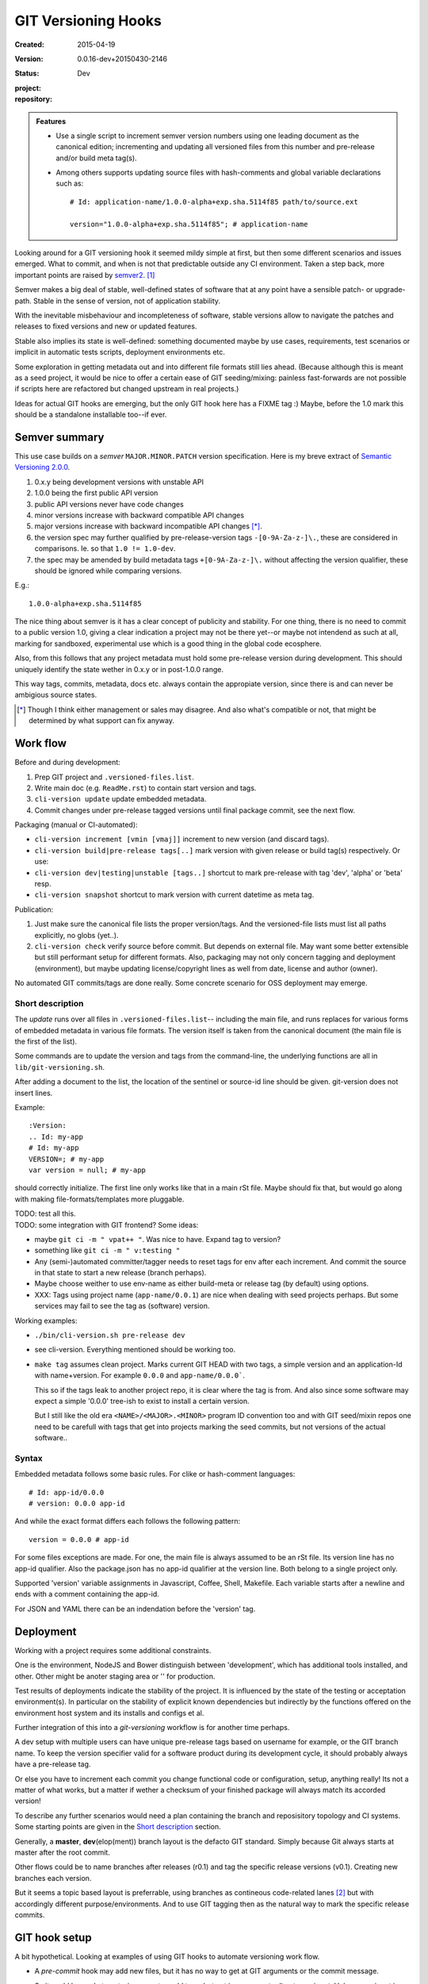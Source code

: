 GIT Versioning Hooks
====================
:Created: 2015-04-19
:Version: 0.0.16-dev+20150430-2146
:Status: Dev
:project:

  .. image:: https://secure.travis-ci.org/dotmpe/git-versioning.png
    :target: https://travis-ci.org/dotmpe/git-versioning
    :alt: Build

:repository:

  .. image:: https://badge.fury.io/gh/dotmpe%2Fgit-versioning.png
    :target: http://badge.fury.io/gh/dotmpe%2Fgit-versioning
    :alt: GIT


.. admonition:: Features

   - Use a single script to increment semver version numbers using
     one leading document as the canonical edition; incrementing and updating 
     all versioned files from this number and pre-release and/or build meta tag(s).

   - Among others supports updating source files with hash-comments and global
     variable declarations such as::

         # Id: application-name/1.0.0-alpha+exp.sha.5114f85 path/to/source.ext

         version="1.0.0-alpha+exp.sha.5114f85"; # application-name


Looking around for a GIT versioning hook it seemed mildy simple at first, but
then some different scenarios and issues emerged.
What to commit, and when is not that predictable outside any CI environment.
Taken a step back, more important points are raised by semver2_. [#]_

Semver makes a big deal of stable, well-defined states of software that at
any point have a sensible patch- or upgrade-path. Stable in the sense of
version, not of application stability.

With the inevitable misbehaviour and incompleteness of software, 
stable versions allow to navigate the patches and releases to
fixed versions and new or updated features.

Stable also implies its state is well-defined: something documented maybe 
by use cases, requirements, test scenarios or implicit in automatic tests
scripts, deployment environments etc.

Some exploration in getting metadata out and into different file formats still
lies ahead. (Because although this is meant as a seed project, it would be nice
to offer a certain ease of GIT seeding/mixing: painless fast-forwards are not 
possible if scripts here are refactored but changed upstream in real projects.)

Ideas for actual GIT hooks are emerging, but the only GIT hook here has a FIXME
tag :)
Maybe, before the 1.0 mark this should be a standalone installable too--if ever.



Semver summary
--------------
This use case builds on a `semver` ``MAJOR.MINOR.PATCH`` version specification.
Here is my breve extract of `Semantic Versioning 2.0.0`__.

.. __: semver2_

1. 0.x.y being development versions with unstable API
2. 1.0.0 being the first public API version
3. public API versions never have code changes
4. minor versions increase with backward compatible API changes
5. major versions increase with backward incompatible API changes [*]_.
6. the version spec may further qualified by pre-release-version tags ``-[0-9A-Za-z-]\.``, these are considered in comparisons. Ie. so that ``1.0 != 1.0-dev``.
7. the spec may be amended by build metadata tags ``+[0-9A-Za-z-]\.`` without
   affecting the version qualifier, these should be ignored while comparing versions.

E.g.::

    1.0.0-alpha+exp.sha.5114f85
  
The nice thing about semver is it has a clear concept of publicity
and stability. 
For one thing, there is no need to commit to a public version 1.0, giving a 
clear indication a project may not be there yet--or maybe not intendend as such at all,
marking for sandboxed, experimental use which is a good thing in the global 
code ecosphere.

Also, from this follows that any project metadata must hold some pre-release 
version during development. This should uniquely identify the state wether in 0.x.y 
or in post-1.0.0 range.

This way tags, commits, metadata, docs etc. always contain the appropiate version,
since there is and can never be ambigious source states.


.. [*] Though I think either management or sales may disagree. And also what's 
  compatible or not, that might be determined by what support can fix anyway.


Work flow
---------
Before and during development:

1. Prep GIT project and ``.versioned-files.list``.
2. Write main doc (e.g. ``ReadMe.rst``) to contain start version and tags.
3. ``cli-version update`` update embedded metadata.
4. Commit changes under pre-release tagged versions until final package commit,
   see the next flow.

Packaging (manual or CI-automated):

* ``cli-version increment [vmin [vmaj]]`` increment to new version (and discard tags).
* ``cli-version build|pre-release tags[..]`` mark version with given release or build tag(s) respectively. Or use:
* ``cli-version dev|testing|unstable [tags..]`` shortcut to mark pre-release with tag 'dev', 'alpha' or 'beta' resp.
* ``cli-version snapshot`` shortcut to mark version with current datetime as meta tag.

Publication:

1. Just make sure the canonical file lists the proper version/tags. 
   And the versioned-file lists must list all paths explicitly, no globs
   (yet..).

2. ``cli-version check`` verify source before commit. But depends on external
   file. May want some better extensible but still performant setup for different formats. Also, packaging may not only concern tagging and deployment (environment), but 
   maybe updating license/copyright lines as well from date, license and author (owner).

No automated GIT commits/tags are done really. 
Some concrete scenario for OSS deployment may emerge.


Short description
~~~~~~~~~~~~~~~~~~
The `update` runs over all files in ``.versioned-files.list``--
including the main file, and runs replaces for various forms of embedded metadata
in various file formats. The version itself is taken from the canonical document 
(the main file is the first of the list).

Some commands are to update the version and tags from the command-line,
the underlying functions are all in ``lib/git-versioning.sh``. 

After adding a document to the list, the location of the sentinel or source-id 
line should be given. git-version does not insert lines.

Example::

  :Version: 
  .. Id: my-app
  # Id: my-app
  VERSION=; # my-app
  var version = null; # my-app

should correctly initialize. 
The first line only works like that in a main rSt file.
Maybe should fix that, but would go along with making file-formats/templates more pluggable.

| TODO: test all this.
| TODO: some integration with GIT frontend? Some ideas:

- maybe ``git ci -m " vpat++ "``. Was nice to have. Expand tag to version?
- something like ``git ci -m " v:testing "``

- Any (semi-)automated committer/tagger needs to reset tags for env after each
  increment. And commit the source in that state to start a new release (branch
  perhaps).

- Maybe choose weither to use env-name as either build-meta or release tag
  (by default) using options.

- XXX: Tags using project name (``app-name/0.0.1``) are nice when dealing with
  seed projects perhaps. But some services may fail to see the tag as (software)
  version. 

Working examples:

- ``./bin/cli-version.sh pre-release dev``
- see cli-version. Everything mentioned should be working too.

- ``make tag`` assumes clean project. Marks current GIT HEAD with two tags, 
  a simple version and an application-Id with name+version.
  For example ``0.0.0`` and ``app-name/0.0.0```.

  This so if the tags leak to another project repo, it is clear where the tag is from.
  And also since some software may expect a simple '0.0.0' tree-ish to exist to 
  install a certain version. 

  But I still like the old era ``<NAME>/<MAJOR>.<MINOR>`` program ID convention too
  and with GIT seed/mixin repos one need to be carefull with tags that get into
  projects marking the seed commits, but not versions of the actual software..


Syntax
~~~~~~
Embedded metadata follows some basic rules.
For clike or hash-comment languages::

  # Id: app-id/0.0.0
  # version: 0.0.0 app-id

And while the exact format differs each follows the following pattern::

  version = 0.0.0 # app-id

For some files exceptions are made.
For one, the main file is always assumed to be an rSt file.
Its version line has no app-id qualifier.
Also the package.json has no app-id qualifier at the version line.
Both belong to a single project only.

Supported 'version' variable assignments in Javascript, Coffee, Shell, Makefile.
Each variable starts after a newline and ends with a comment containing the app-id.

For JSON and YAML there can be an indendation before the 'version' tag.

.. rSt example:
.. Id: git-versioning/0.0.16-dev+20150430-2146 ReadMe.rst


Deployment
----------
Working with a project requires some additional constraints.

One is the environment, NodeJS and Bower distinguish between 
'development', which has additional tools installed, and other.
Other might be anoter staging area or '' for production.

Test results of deployments indicate the stability of the project.
It is influenced by the state of the testing or acceptation environment(s).
In particular on the stability of explicit known dependencies but indirectly by
the functions offered on the environment host system and its installs and
configs et al.

Further integration of this into a `git-versioning` workflow is for another time
perhaps.

A dev setup with multiple users can have unique pre-release tags
based on username for example, or the GIT branch name.
To keep the version specifier valid for a software product during its
development cycle, it should probably always have a pre-release tag.

Or else you have to increment each commit you change functional code or
configuration, setup, anything really! Its not a matter of what works,
but a matter if wether a checksum of your finished package will always match 
its accorded version!

To describe any further scenarios would need a plan containing the branch and
reposisitory topology and CI systems.
Some starting points are given in the `Short description`_ section.

Generally, a **master**, **dev**\ (elop(ment)) branch layout is the defacto GIT
standard. Simply because Git always starts at master after the root commit.

Other flows could be to name branches after releases (r0.1) and tag the specific 
release versions (v0.1). Creating new branches each version.

But it seems a topic based layout is preferrable, using branches as contineous 
code-related lanes [#]_ but with accordingly different purpose/environments.
And to use GIT tagging then as the natural way to mark the specific release
commits.


GIT hook setup
--------------
A bit hypothetical. Looking at examples of using GIT hooks to automate
versioning work flow.

- A `pre-commit` hook may add new files, but it has no way to get at GIT
  arguments or the commit message. 

  So it could be made to auto-increment or add tags, but not in response 
  to direct user input. Unless user input is setting a env or putting a file
  somewhere..

- The `prepare-commit-msg` could update the message by embedding the
  version, possibly by replacing some placeholder. The placeholder
  might also be a command to increment path/min/maj or to add a tag.
  
  This script cannot update/add any files of the commit.

- A `post-commit` hook could do the same commit message scan,
  and if a trigger is found run some other GIT merge/tag script.

  Conceivably some CI system would start to run before the new particular version
  would be approved and published to the official branch or repository.

  But this might as well happen `pre-commit`, ie. forcing some state before code can
  enter onto a certain branch perhaps.

- A `post-merge` hook could force some increment and a push to a main repo
  to sync versions directly? Or perhaps not increment but then some timestamp
  build meta (snapshot).

In general, if the version is not incremented each commit, or a release-tag
is present in de code during development commits, then the
requirements of semver are *only* applicable to certain snapshots
of a repository. 
This would mean that looking at any GIT version of the project,
for example the latest master could not give honest version data!


GIT config
----------
Use GIT as frontend for make recipes. Commit new patch::

  [alias]
    patch = !make patch m="$1"


Package contents
----------------

.versioned-files.list
  - A plain text list of paths that have version tags embedded.
  - The first path contains the canonical tags.

lib/git-versioning.sh
  - Shell script functions library.

bin/
  cli-version.sh
    - Command-line facade for lib/git-versioning functions.

tools/
  pre-commit.sh
    - GIT pre-commit hook  Shell script.
    - Scans main-doc Status field for behaviour. Nothing fancy based on branch
      name or deployment env yet.

  post-commit-old.sh
    - Started out with example, tried to make it into pre-commit hook.

  version-check.sh
    - Default check greps all metadata files to verify versions all match.

package
  .json
    - NPM standard project metadata file.
  .yaml
    - Another currently meaningless project metadata file.

Sitefile.yaml
  - Metadata for documentation browser sitefile_

reader.rst
  - For use with sitefile_

Makefile
  - Nothing much.




----

.. [#] `Semantic Versioning 2.0.0`__
.. [#] A successful Git branching model
  http://nvie.com/posts/a-successful-git-branching-model/

.. __: semver2_

.. _semver2: http://semver.org/spec/v2.0.0.html
.. _semver: http://semver.org/
.. _sitefile: http://github.com/dotmpe/node-sitefile



